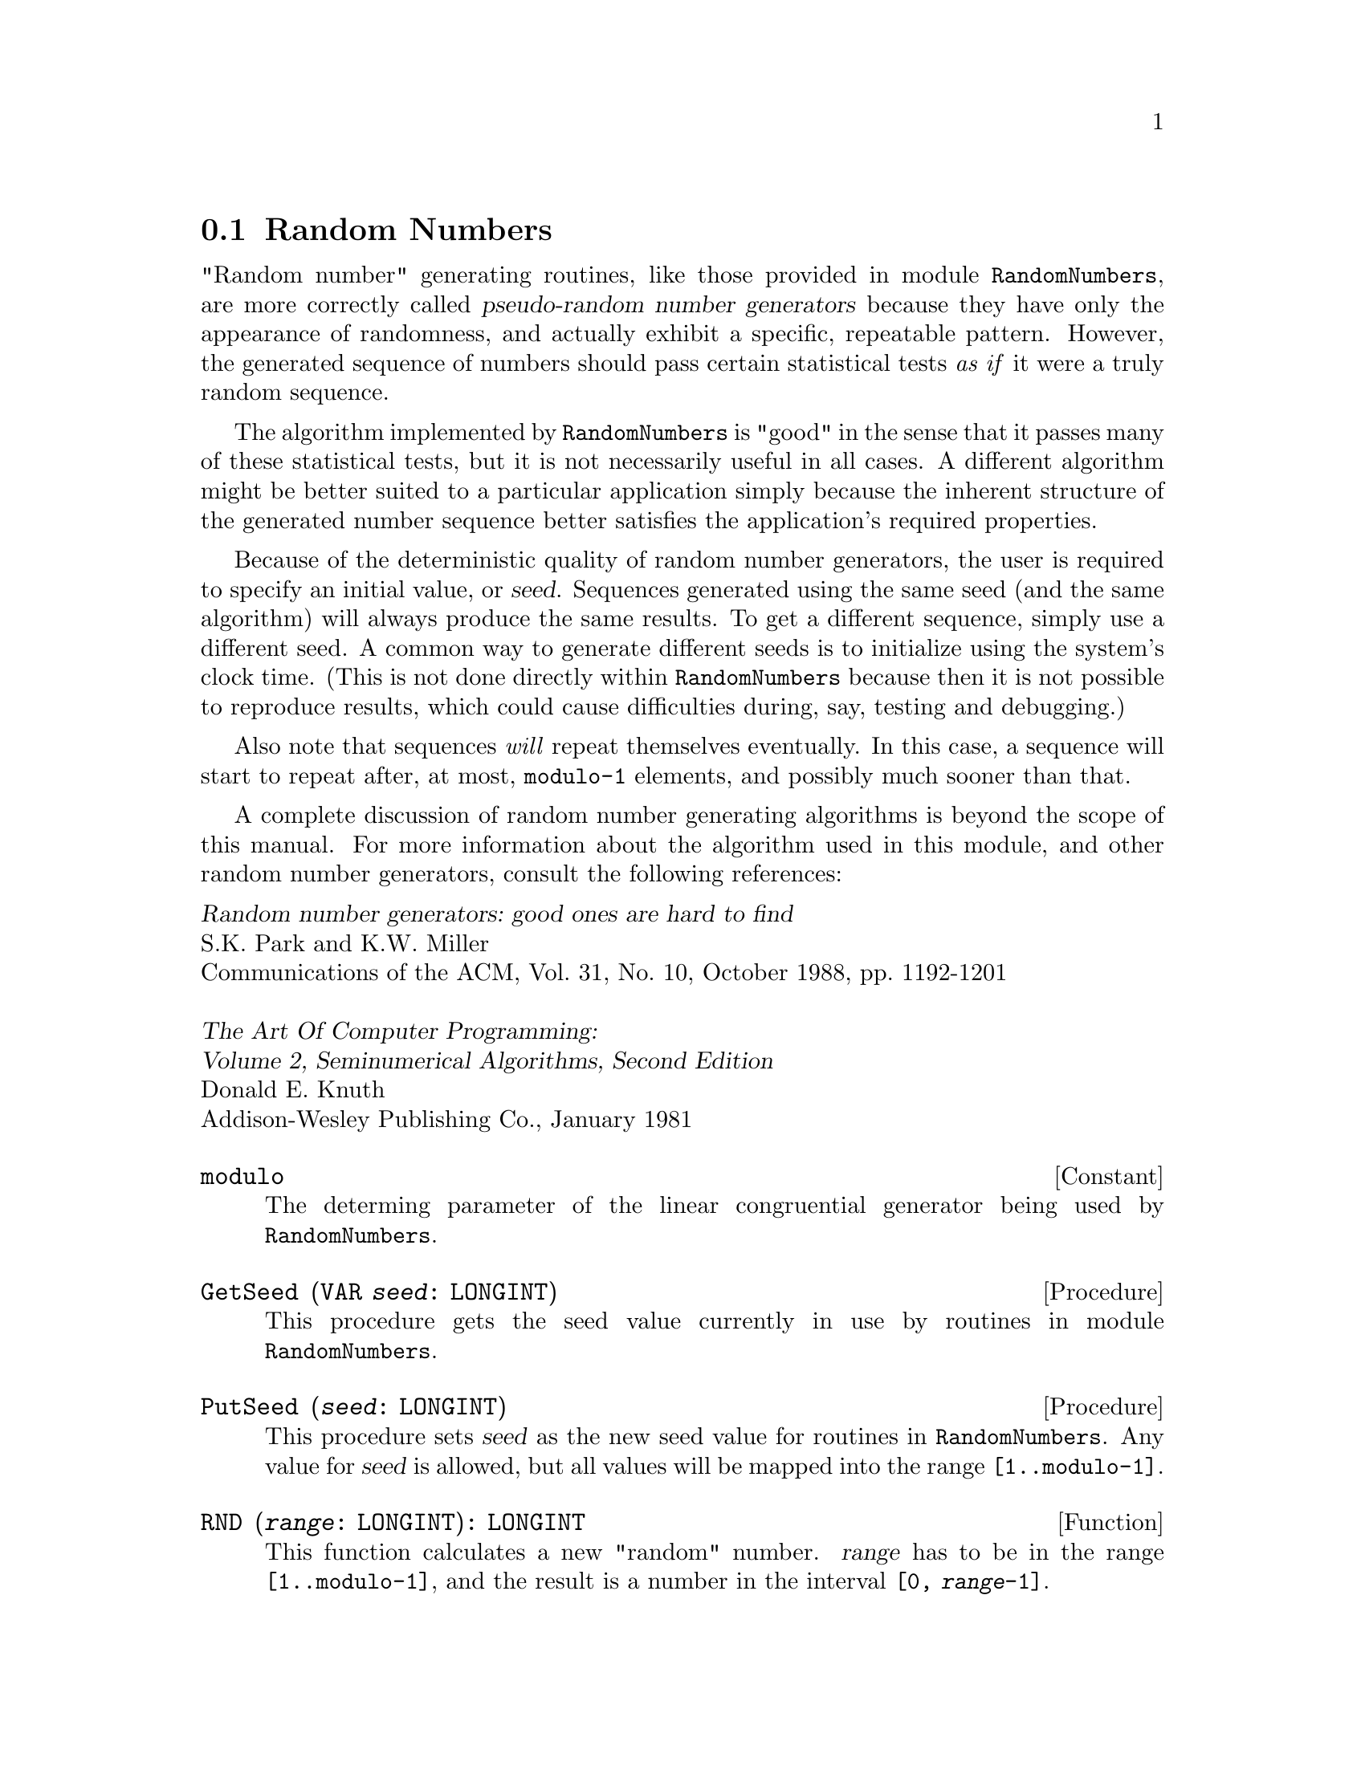 @node Random Numbers,  , Complex Numbers, Mathematics
@section Random Numbers
@pindex RandomNumbers
@cindex random numbers

"Random number" generating routines, like those provided in module
@file{RandomNumbers}, are more correctly called @dfn{pseudo-random number
generators} because they have only the appearance of randomness, and
actually exhibit a specific, repeatable pattern.  However, the generated
sequence of numbers should pass certain statistical tests @emph{as if} it
were a truly random sequence.

The algorithm implemented by @file{RandomNumbers} is "good" in the sense
that it passes many of these statistical tests, but it is not necessarily
useful in all cases.  A different algorithm might be better suited to a
particular application simply because the inherent structure of the
generated number sequence better satisfies the application's required
properties.

Because of the deterministic quality of random number generators, the user
is required to specify an initial value, or @dfn{seed}.  Sequences generated
using the same seed (and the same algorithm) will always produce the same
results.  To get a different sequence, simply use a different seed.  A
common way to generate different seeds is to initialize using the system's
clock time.  (This is not done directly within @file{RandomNumbers} because
then it is not possible to reproduce results, which could cause difficulties
during, say, testing and debugging.)

Also note that sequences @emph{will} repeat themselves eventually.  In this
case, a sequence will start to repeat after, at most, @code{modulo-1}
elements, and possibly much sooner than that.

A complete discussion of random number generating algorithms is beyond the
scope of this manual.  For more information about the algorithm used in this
module, and other random number generators, consult the following
references:

@format 
@cite{Random number generators: good ones are hard to find}
S.K. Park and K.W. Miller
Communications of the ACM, Vol. 31, No. 10, October 1988, pp. 1192-1201

@cite{The Art Of Computer Programming:
Volume 2, Seminumerical Algorithms, Second Edition}
Donald E. Knuth
Addison-Wesley Publishing Co., January 1981
@end format


@defvr Constant modulo
The determing parameter of the linear congruential generator being used
by @file{RandomNumbers}.  
@end defvr

@deffn Procedure GetSeed @code{(VAR @var{seed}: LONGINT)}
This procedure gets the seed value currently in use by routines in module
@file{RandomNumbers}.
@end deffn

@deffn Procedure PutSeed @code{(@var{seed}: LONGINT)}
This procedure sets @var{seed} as the new seed value for routines in
@file{RandomNumbers}.  Any value for @var{seed} is allowed, but all values
will be mapped into the range @code{[1..modulo-1]}.
@end deffn

@deffn Function RND @code{(@var{range}: LONGINT): LONGINT}
This function calculates a new "random" number.  @var{range} has to be in
the range @code{[1..modulo-1]}, and the result is a number in the interval
@code{[0, @var{range}-1]}.
@end deffn

@deffn Function Random @code{(): REAL}
This function calculates a new "random" number.  The result is a number in
the interval @code{[0, 1)}.
@end deffn

@emph{Example:}  

@smallexample
VAR l: LONGINT;
    r: REAL;

RandomNumbers.PutSeed(314159);

l := RandomNumbers.RND(100);
   @result{} l = 19
l := RandomNumbers.RND(10000);
   @result{} l = 5610
l := RandomNumbers.RND(9999999);
   @result{} l = 6158792
l := RandomNumbers.RND(365);
   @result{} l = 54

RandomNumbers.GetSeed(l);
   @result{} l = 143441039

r := RandomNumbers.Random();
   @result{} r = 0.6225381
r := RandomNumbers.Random();
   @result{} r = 0.9990177
r := RandomNumbers.Random();
   @result{} r = 0.4895853
r := RandomNumbers.Random();
   @result{} r = 0.4605866

RandomNumbers.GetSeed(l);
   @result{} l = 989102265
@end smallexample

